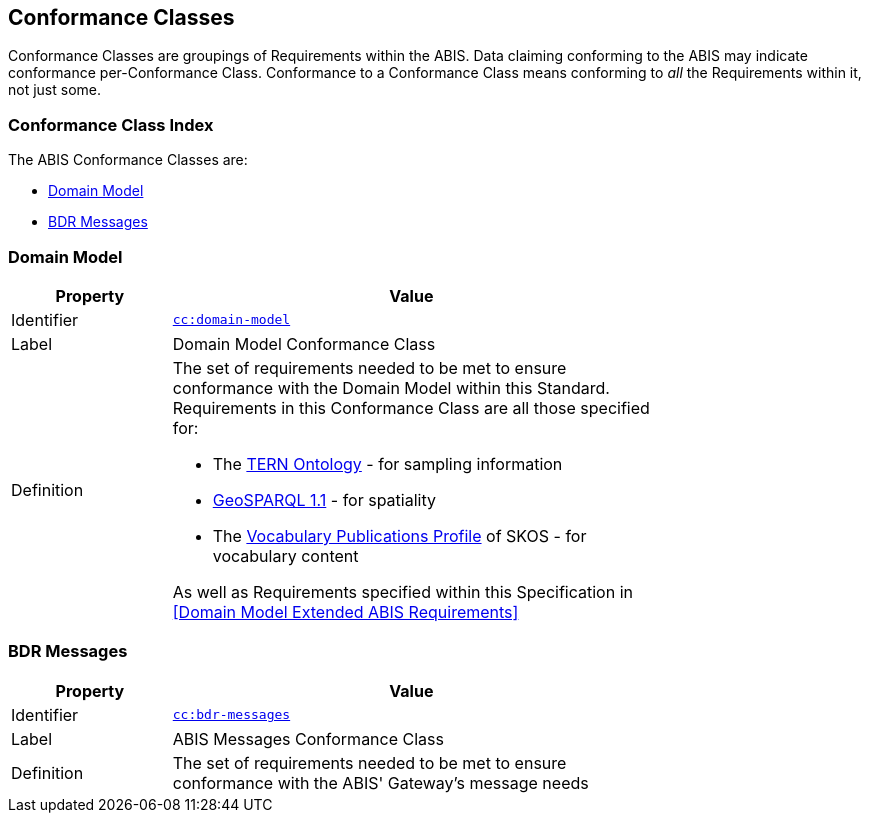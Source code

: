 == Conformance Classes

Conformance Classes are groupings of Requirements within the ABIS. Data claiming conforming to the ABIS may indicate conformance per-Conformance Class. Conformance  to a Conformance Class means conforming to _all_ the Requirements within it, not just some.

=== Conformance Class Index

The ABIS Conformance Classes are:

* <<Domain Model>>
* <<BDR Messages>>

=== Domain Model

[width=75%, frame=none, cols="1,3"]
|===
|Property | Value

|Identifier | link:https://linked.data.gov.au/def/abis/conformanceclass/tern-ontology[`cc:domain-model`]
|Label | Domain Model Conformance Class
|Definition a| The set of requirements needed to be met to ensure conformance with the Domain Model within this Standard. Requirements in this Conformance Class are all those specified for:

* The https://linkeddata.tern.org.au/information-models/tern-ontology/conceptual-information-model[TERN Ontology] - for sampling information
* https://opengeospatial.github.io/ogc-geosparql/geosparql11/spec.html[GeoSPARQL 1.1] - for spatiality
* The https://w3id.org/profile/vocpub[Vocabulary Publications Profile] of SKOS - for vocabulary content

As well as Requirements specified within this Specification in <<Domain Model Extended ABIS Requirements>>
|===

=== BDR Messages

[width=75%, frame=none, cols="1,3"]
|===
|Property | Value

|Identifier | link:https://linked.data.gov.au/def/abis/conformanceclass/bdr-messages[`cc:bdr-messages`]
|Label | ABIS Messages Conformance Class
|Definition | The set of requirements needed to be met to ensure conformance with the ABIS' Gateway's message needs
|===
